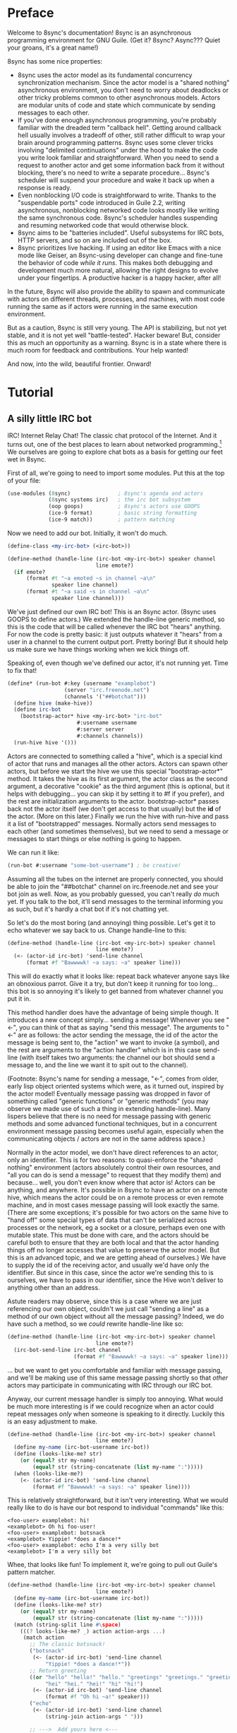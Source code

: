 # Permission is granted to copy, distribute and/or modify this document
# under the terms of the GNU Free Documentation License, Version 1.3
# or any later version published by the Free Software Foundation;
# with no Invariant Sections, no Front-Cover Texts, and no Back-Cover Texts.
# A copy of the license is included in the section entitled ``GNU
# Free Documentation License''.
# 
# A copy of the license is also available from the Free Software
# Foundation Web site at http://www.gnu.org/licenses/fdl.html
# 
# Altenately, this document is also available under the Lesser General
# Public License, version 3 or later, as published by the Free Software
# Foundation.
# 
# A copy of the license is also available from the Free Software
# Foundation Web site at http://www.gnu.org/licenses/lgpl.html

* Preface

Welcome to 8sync's documentation!
8sync is an asynchronous programming environment for GNU Guile.
(Get it? 8sync? Async??? Quiet your groans, it's a great name!)

8sync has some nice properties:

 - 8sync uses the actor model as its fundamental concurrency
   synchronization mechanism.
   Since the actor model is a "shared nothing" asynchronous
   environment, you don't need to worry about deadlocks or other
   tricky problems common to other asynchronous models.
   Actors are modular units of code and state which communicate
   by sending messages to each other.
 - If you've done enough asynchronous programming, you're probably
   familiar with the dreaded term "callback hell".
   Getting around callback hell usually involves a tradeoff of other,
   still rather difficult to wrap your brain around programming
   patterns.
   8sync uses some clever tricks involving "delimited continuations"
   under the hood to make the code you write look familiar and
   straightforward.
   When you need to send a request to another actor and get some
   information back from it without blocking, there's no need
   to write a separate procedure... 8sync's scheduler will suspend
   your procedure and wake it back up when a response is ready.
 - Even nonblocking I/O code is straightforward to write.
   Thanks to the "suspendable ports" code introduced in Guile 2.2,
   writing asynchronous, nonblocking networked code looks mostly
   like writing the same synchronous code.
   8sync's scheduler handles suspending and resuming networked
   code that would otherwise block.
 - 8sync aims to be "batteries included".
   Useful subsystems for IRC bots, HTTP servers, and so on are
   included out of the box.
 - 8sync prioritizes live hacking.
   If using an editor like Emacs with a nice mode like Geiser,
   an 8sync-using developer can change and fine-tune the behavior
   of code /while it runs/.
   This makes both debugging and development much more natural,
   allowing the right designs to evolve under your fingertips.
   A productive hacker is a happy hacker, after all!

In the future, 8sync will also provide the ability to spawn and
communicate with actors on different threads, processes, and machines,
with most code running the same as if actors were running in the same
execution environment.

But as a caution, 8sync is still very young.
The API is stabilizing, but not yet stable, and it is not yet well
"battle-tested".
Hacker beware!
But, consider this as much an opportunity as a warning.
8sync is in a state where there is much room for feedback and
contributions.
Your help wanted!

And now, into the wild, beautiful frontier.
Onward!

* Tutorial

** A silly little IRC bot

IRC!  Internet Relay Chat!
The classic chat protocol of the Internet.
And it turns out, one of the best places to learn about networked
programming.[fn:irc-hacking]
We ourselves are going to explore chat bots as a basis for getting our
feet wet in 8sync.

First of all, we're going to need to import some modules.  Put this at
the top of your file:

#+BEGIN_SRC scheme
  (use-modules (8sync)               ; 8sync's agenda and actors
               (8sync systems irc)   ; the irc bot subsystem
               (oop goops)           ; 8sync's actors use GOOPS
               (ice-9 format)        ; basic string formatting
               (ice-9 match))        ; pattern matching
#+END_SRC

Now we need to add our bot.  Initially, it won't do much.

#+BEGIN_SRC scheme
  (define-class <my-irc-bot> (<irc-bot>))

  (define-method (handle-line (irc-bot <my-irc-bot>) speaker channel
                              line emote?)
    (if emote?
        (format #t "~a emoted ~s in channel ~a\n"
                speaker line channel)
        (format #t "~a said ~s in channel ~a\n"
                speaker line channel)))
#+END_SRC

We've just defined our own IRC bot!
This is an 8sync actor.
(8sync uses GOOPS to define actors.)
We extended the handle-line generic method, so this is the code that
will be called whenever the IRC bot "hears" anything.
For now the code is pretty basic: it just outputs whatever it "hears"
from a user in a channel to the current output port.
Pretty boring!
But it should help us make sure we have things working when we kick
things off.

Speaking of, even though we've defined our actor, it's not running
yet.  Time to fix that!

#+BEGIN_SRC scheme
(define* (run-bot #:key (username "examplebot")
                  (server "irc.freenode.net")
                  (channels '("##botchat")))
  (define hive (make-hive))
  (define irc-bot
    (bootstrap-actor* hive <my-irc-bot> "irc-bot"
                      #:username username
                      #:server server
                      #:channels channels))
  (run-hive hive '()))
#+END_SRC

Actors are connected to something called a "hive", which is a
special kind of actor that runs and manages all the other actors.
Actors can spawn other actors, but before we start the hive we use
this special "bootstrap-actor*" method.
It takes the hive as its first argument, the actor class as the second
argument, a decorative "cookie" as the third argument (this is
optional, but it helps with debugging... you can skip it by setting it
to #f if you prefer), and the rest are initialization arguments to the
actor.  bootstrap-actor* passes back not the actor itself (we don't
get access to that usually) but the *id* of the actor.
(More on this later.)
Finally we run the hive with run-hive and pass it a list of
"bootstrapped" messages.
Normally actors send messages to each other (and sometimes themselves),
but we need to send a message or messages to start things or else
nothing is going to happen.

We can run it like:

#+BEGIN_SRC scheme
(run-bot #:username "some-bot-username") ; be creative!
#+END_SRC

Assuming all the tubes on the internet are properly connected, you
should be able to join the "##botchat" channel on irc.freenode.net and
see your bot join as well.
Now, as you probably guessed, you can't really /do/ much yet.
If you talk to the bot, it'll send messages to the terminal informing
you as such, but it's hardly a chat bot if it's not chatting yet.

So let's do the most boring (and annoying) thing possible.
Let's get it to echo whatever we say back to us.
Change handle-line to this:

#+BEGIN_SRC scheme
  (define-method (handle-line (irc-bot <my-irc-bot>) speaker channel
                              line emote?)
    (<- (actor-id irc-bot) 'send-line channel
        (format #f "Bawwwwk! ~a says: ~a" speaker line)))
#+END_SRC

This will do exactly what it looks like: repeat back whatever anyone
says like an obnoxious parrot.
Give it a try, but don't keep it running for too long... this
bot is so annoying it's likely to get banned from whatever channel
you put it in.

This method handler does have the advantage of being simple though.
It introduces a new concept simply... sending a message!
Whenever you see "<-", you can think of that as saying "send this
message".
The arguments to "<-" are as follows: the actor sending the message,
the id of the actor the message is being sent to, the "action" we
want to invoke (a symbol), and the rest are arguments to the
"action handler" which is in this case send-line (with itself takes
two arguments: the channel our bot should send a message to, and
the line we want it to spit out to the channel).

(Footnote: 8sync's name for sending a message, "<-", comes from older,
early lisp object oriented systems which were, as it turned out,
inspired by the actor model!
Eventually message passing was dropped in favor of something called
"generic functions" or "generic methods"
(you may observe we made use of such a thing in extending
handle-line).
Many lispers believe that there is no need for message passing
with generic methods and some advanced functional techniques,
but in a concurrent environment message passing becomes useful
again, especially when the communicating objects / actors are not
in the same address space.)

Normally in the actor model, we don't have direct references to
an actor, only an identifier.
This is for two reasons: to quasi-enforce the "shared nothing"
environment (actors absolutely control their own resources, and
"all you can do is send a message" to request that they modify
them) and because... well, you don't even know where that actor is!
Actors can be anything, and anywhere.
It's possible in 8sync to have an actor on a remote hive, which means
the actor could be on a remote process or even remote machine, and
in most cases message passing will look exactly the same.
(There are some exceptions; it's possible for two actors on the same
hive to "hand off" some special types of data that can't be serialized
across processes or the network, eg a socket or a closure, perhaps even
one with mutable state.
This must be done with care, and the actors should be careful both
to ensure that they are both local and that the actor handing things
off no longer accesses that value to preserve the actor model.
But this is an advanced topic, and we are getting ahead of ourselves.)
We have to supply the id of the receiving actor, and usually we'd have
only the identifier.
But since in this case, since the actor we're sending this to is
ourselves, we have to pass in our identifier, since the Hive won't
deliver to anything other than an address.

Astute readers may observe, since this is a case where we are just
referencing our own object, couldn't we just call "sending a line"
as a method of our own object without all the message passing?
Indeed, we do have such a method, so we /could/ rewrite handle-line
like so:

#+BEGIN_SRC scheme
  (define-method (handle-line (irc-bot <my-irc-bot>) speaker channel
                              line emote?)
    (irc-bot-send-line irc-bot channel
                       (format #f "Bawwwwk! ~a says: ~a" speaker line)))
#+END_SRC

... but we want to get you comfortable and familiar with message
passing, and we'll be making use of this same message passing shortly
so that /other/ actors may participate in communicating with IRC
through our IRC bot.

Anyway, our current message handler is simply too annoying.
What would be much more interesting is if we could recognize
when an actor could repeat messages /only/ when someone is speaking
to it directly.
Luckily this is an easy adjustment to make.

#+BEGIN_SRC scheme
  (define-method (handle-line (irc-bot <my-irc-bot>) speaker channel
                              line emote?)
    (define my-name (irc-bot-username irc-bot))
    (define (looks-like-me? str)
      (or (equal? str my-name)
          (equal? str (string-concatenate (list my-name ":")))))
    (when (looks-like-me?)
      (<- (actor-id irc-bot) 'send-line channel
          (format #f "Bawwwwk! ~a says: ~a" speaker line))))
#+END_SRC

This is relatively straightforward, but it isn't very interesting.
What we would really like to do is have our bot respond to individual
"commands" like this:

#+BEGIN_SRC text
  <foo-user> examplebot: hi!
  <examplebot> Oh hi foo-user!
  <foo-user> examplebot: botsnack
  <examplebot> Yippie! *does a dance!*
  <foo-user> examplebot: echo I'm a very silly bot
  <examplebot> I'm a very silly bot
#+END_SRC

Whee, that looks like fun!
To implement it, we're going to pull out Guile's pattern matcher.

#+BEGIN_SRC scheme
  (define-method (handle-line (irc-bot <my-irc-bot>) speaker channel
                              line emote?)
    (define my-name (irc-bot-username irc-bot))
    (define (looks-like-me? str)
      (or (equal? str my-name)
          (equal? str (string-concatenate (list my-name ":")))))
    (match (string-split line #\space)
      (((? looks-like-me? _) action action-args ...)
       (match action
         ;; The classic botsnack!
         ("botsnack"
          (<- (actor-id irc-bot) 'send-line channel
              "Yippie! *does a dance!*"))
         ;; Return greeting
         ((or "hello" "hello!" "hello." "greetings" "greetings." "greetings!"
              "hei" "hei." "hei!" "hi" "hi!")
          (<- (actor-id irc-bot) 'send-line channel
              (format #f "Oh hi ~a!" speaker)))
         ("echo"
          (<- (actor-id irc-bot) 'send-line channel
              (string-join action-args " ")))

         ;; --->  Add yours here <---

         ;; Default
         (_
          (<- (actor-id irc-bot) 'send-line channel
              "*stupid puppy look*"))))))
#+END_SRC

Parsing the pattern matcher syntax is left as an exercise for the
reader.

If you're getting the sense that we could make this a bit less wordy,
you're right:

#+BEGIN_SRC scheme
  (define-method (handle-line (irc-bot <my-irc-bot>) speaker channel
                              line emote?)
    (define my-name (irc-bot-username irc-bot))
    (define (looks-like-me? str)
      (or (equal? str my-name)
          (equal? str (string-concatenate (list my-name ":")))))
    (define (respond respond-line)
      (<- (actor-id irc-bot) 'send-line channel
          respond-line))
    (match (string-split line #\space)
      (((? looks-like-me? _) action action-args ...)
       (match action
         ;; The classic botsnack!
         ("botsnack"
          (respond "Yippie! *does a dance!*"))
         ;; Return greeting
         ((or "hello" "hello!" "hello." "greetings" "greetings." "greetings!"
              "hei" "hei." "hei!" "hi" "hi." "hi!")
          (respond (format #f "Oh hi ~a!" speaker)))
         ("echo"
          (respond (string-join action-args " ")))

         ;; --->  Add yours here <---

         ;; Default
         (_
          (respond "*stupid puppy look*"))))))
#+END_SRC

Okay, that looks pretty good!
Now we have enough information to build an IRC bot that can do a lot
of things.
Take some time to experiment with extending the bot a bit before
moving on to the next section!
What cool commands can you add?

[fn:irc-hacking]
  In the 1990s I remember stumbling into some funky IRC chat rooms and
  being astounded that people there had what they called "bots" hanging
  around.
  From then until now, I've always enjoyed encountering bots whose range
  of functionality has spanned from saying absurd things, to taking
  messages when their "owners" were offline, to reporting the weather,
  to logging meetings for participants.
  And it turns out, IRC bots are a great way to cut your teeth on
  networked programming; since IRC is a fairly simple line-delineated
  protocol, it's a great way to learn to interact with sockets.
  (My first IRC bot helped my team pick a place to go to lunch, previously
  a source of significant dispute!)
  At the time of writing, venture capital awash startups are trying to
  turn chatbots into "big business"... a strange (and perhaps absurd)
  thing given chat bots being a fairly mundane novelty amongst hackers
  and teenagers everywhere in the 1990s.

** Writing our own actors

Let's write the most basic, boring actor possible.
How about an actor that start sleeping, and keeps sleeping?

#+BEGIN_SRC scheme
  (use-modules (oop goops)
               (8sync))

  (define-class <sleeper> (<actor>)
    (actions #:allocation #:each-subclass
             #:init-value (build-actions
                           (*init* sleeper-loop))))

  (define (sleeper-loop actor message)
    (while (actor-alive? actor)
      (display "Zzzzzzzz....\n")
      ;; Sleep for one second      
      (8sleep (sleeper-sleep-secs actor))))

  (let* ((hive (make-hive))
         (sleeper (bootstrap-actor hive <sleeper>)))
    (run-hive hive '()))
#+END_SRC

We see some particular things in this example.
One thing is that our <sleeper> actor has an actions slot.
This is used to look up what the "action handler" for a message is.
We have to set the #:allocation to either #:each-subclass or #:class.
(#:class should be fine, except there is [[https://debbugs.gnu.org/cgi/bugreport.cgi?bug=25211][a bug in Guile]] which keeps
us from using it for now.)

The only action handler we've added is for =*init*=, which is called
implicitly when the actor first starts up.
(This will be true whether we bootstrap the actor before the hive
starts or create it during the hive's execution.)

In our sleeper-loop we also see a call to "8sleep".
"8sleep" is like Guile's "sleep" method, except it is non-blocking
and will always yield to the scheduler.

Our while loop also checks "actor-alive?" to see whether or not
it is still registered.
In general, if you keep a loop in your actor that regularly yields
to the scheduler, you should check this.
(An alternate way to handle it would be to not use a while loop at all
but simply send a message to ourselves with "<-" to call the
sleeper-loop handler again.
If the actor was dead, the message simply would not be delivered and
thus the loop would stop.)

It turns out we could have written the class for the actor much more
simply:

#+BEGIN_SRC scheme
  ;; You could do this instead of the define-class above.
  (define-actor <sleeper> (<actor>)
    ((*init* sleeper-loop)))
#+END_SRC

This is sugar, and expands into exactly the same thing as the
define-class above.
The third argument is an argument list, the same as what's passed
into build-actions.
Everything after that is a slot.
So for example, if we had added an optional slot to specify
how many seconds to sleep, we could have done it like so:

#+BEGIN_SRC scheme
  (define-actor <sleeper> (<actor>)
    ((*init* sleeper-loop))
    (sleep-secs #:init-value 1
                #:getter sleeper-sleep-secs))
#+END_SRC

This actor is pretty lazy though.
Time to get back to work!
Let's build a worker / manager type system.

#+BEGIN_SRC scheme
  (use-modules (8sync)
               (oop goops))

  (define-actor <manager> (<actor>)
    ((assign-task manager-assign-task))
    (direct-report #:init-keyword #:direct-report
                   #:getter manager-direct-report))

  (define (manager-assign-task manager message difficulty)
    "Delegate a task to our direct report"
    (display "manager> Work on this task for me!\n")
    (<- (manager-direct-report manager)
        'work-on-this difficulty))
#+END_SRC

This manager keeps track of a direct report and tells them to start
working on a task... simple delegation.
Nothing here is really new, but note that our friend "<-" (which means
"send message") is back.
There's one difference this time... the first time we saw "<-" was in
the handle-line procedure of the irc-bot, and in that case we explicitly
pulled the actor-id after the actor we were sending the message to
(ourselves), which we aren't doing here.
But that was an unusual case, because the actor was ourself.
In this case, and in general, actors don't have direct references to
other actors; instead, all they have is access to identifiers which
reference other actors.

#+BEGIN_SRC scheme
  (define-actor <worker> (<actor>)
    ((work-on-this worker-work-on-this))
    (task-left #:init-keyword #:task-left
               #:accessor worker-task-left))

  (define (worker-work-on-this worker message difficulty)
    "Work on one task until done."
    (set! (worker-task-left worker) difficulty)
    (display "worker> Whatever you say, boss!\n")
    (while (and (actor-alive? worker)
                (> (worker-task-left worker) 0))
      (display "worker> *huff puff*\n")
      (set! (worker-task-left worker)
            (- (worker-task-left worker) 1))
      (8sleep (/ 1 3))))
#+END_SRC

The worker also contains familiar code, but we now see that we can
call 8sleep with non-integer real numbers.

Looks like there's nothing left to do but run it.

#+BEGIN_SRC scheme
  (let* ((hive (make-hive))
         (worker (bootstrap-actor hive <worker>))
         (manager (bootstrap-actor hive <manager>
                                   #:direct-report worker)))
    (run-hive hive (list (bootstrap-message hive manager 'assign-task 5))))
#+END_SRC

Unlike the =<sleeper>=, our =<manager>= doesn't have an implicit
=*init*= method, so we've bootstrapped the calling =assign-task= action.

#+BEGIN_SRC text
manager> Work on this task for me!
worker> Whatever you say, boss!
worker> *huff puff*
worker> *huff puff*
worker> *huff puff*
worker> *huff puff*
worker> *huff puff*
#+END_SRC

"<-" pays no attention to what happens with the messages it has sent
off.
This is useful in many cases... we can blast off many messages and
continue along without holding anything back.

But sometimes we want to make sure that something completes before
we do something else, or we want to send a message and get some sort
of information back.
Luckily 8sync comes with an answer to that with "<-wait", which will
suspend the caller until the callee gives some sort of response, but
which does not block the rest of the program from running.
Let's try applying that to our own code by turning our manager
into a micromanager.

#+END_SRC
#+BEGIN_SRC scheme
  ;;; Update this method
  (define (manager-assign-task manager message difficulty)
    "Delegate a task to our direct report"
    (display "manager> Work on this task for me!\n")
    (<- (manager-direct-report manager)
        'work-on-this difficulty)

    ;; Wait a moment, then call the micromanagement loop
    (8sleep (/ 1 2))
    (manager-micromanage-loop manager))

  ;;; And add the following
  ;;;   (... Note: do not model actual employee management off this)
  (define (manager-micromanage-loop manager)
    "Pester direct report until they're done with their task."
    (display "manager> Are you done yet???\n")
    (let ((worker-is-done
           (mbody-val (<-wait (manager-direct-report manager)
                              'done-yet?))))
      (if worker-is-done
          (begin (display "manager> Oh!  I guess you can go home then.\n")
                 (<- (manager-direct-report manager) 'go-home))
          (begin (display "manager> Harumph!\n")
                 (8sleep (/ 1 2))
                 (when (actor-alive? manager)
                   (manager-micromanage-loop manager))))))
#+END_SRC

We've appended a micromanagement loop here... but what's going on?
"<-wait", as it sounds, waits for a reply, and returns a reply
message.
In this case there's a value in the body of the message we want,
so we pull it out with mbody-val.
(It's possible for a remote actor to return multiple values, in which
case we'd want to use mbody-receive, but that's a bit more
complicated.)

Of course, we need to update our worker accordingly as well.

#+BEGIN_SRC scheme
  ;;; Update the worker to add the following new actions:
  (define-actor <worker> (<actor>)
    ((work-on-this worker-work-on-this)
     ;; Add these:
     (done-yet? worker-done-yet?)
     (go-home worker-go-home))
    (task-left #:init-keyword #:task-left
               #:accessor worker-task-left))

  ;;; New procedures:
  (define (worker-done-yet? worker message)
    "Reply with whether or not we're done yet."
    (let ((am-i-done? (= (worker-task-left worker) 0)))
      (if am-i-done?
          (display "worker> Yes, I finished up!\n")
          (display "worker> No... I'm still working on it...\n"))
      (<-reply message am-i-done?)))

  (define (worker-go-home worker message)
    "It's off of work for us!"
    (display "worker> Whew!  Free at last.\n")
    (self-destruct worker))
#+END_SRC

(As you've probably guessed, you wouldn't normally call =display=
everywhere as we are in this program... that's just to make the
examples more illustrative.)

Running it is the same as before:

#+BEGIN_SRC scheme
  (let* ((hive (make-hive))
         (worker (bootstrap-actor hive <worker>))
         (manager (bootstrap-actor hive <manager>
                                   #:direct-report worker)))
    (run-hive hive (list (bootstrap-message hive manager 'assign-task 5))))
#+END_SRC

But the output is a bit different:

#+BEGIN_SRC scheme
manager> Work on this task for me!
worker> Whatever you say, boss!
worker> *huff puff*
worker> *huff puff*
manager> Are you done yet???
worker> No... I'm still working on it...
manager> Harumph!
worker> *huff puff*
manager> Are you done yet???
worker> *huff puff*
worker> No... I'm still working on it...
manager> Harumph!
worker> *huff puff*
manager> Are you done yet???
worker> Yes, I finished up!
manager> Oh!  I guess you can go home then.
worker> Whew!  Free at last.
#+END_SRC

"<-reply" is what actually returns the information to the actor
waiting on the reply.
It takes as an argument the actor sending the message, the message
it is in reply to, and the rest of the arguments are the "body" of
the message.
(If an actor handles a message that is being "waited on" but does not
explicitly reply to it, an auto-reply with an empty body will be
triggered so that the waiting actor is not left waiting around.)

The last thing to note is the call to "self-destruct".
This does what you might expect: it removes the actor from the hive.
No new messages will be sent to it.
Ka-poof!

** Writing our own network-enabled actor

So, you want to write a networked actor!
Well, luckily that's pretty easy, especially with all you know so far.

#+BEGIN_SRC scheme
  (use-modules (oop goops)
               (8sync)
               (ice-9 rdelim)  ; line delineated i/o
               (ice-9 match))  ; pattern matching

  (define-actor <telcmd> (<actor>)
    ((*init* telcmd-init)
     (*cleanup* telcmd-cleanup)
     (new-client telcmd-new-client))
    (socket #:accessor telcmd-socket
            #:init-value #f))
#+END_SRC

Nothing surprising about the actor definition, though we do see that
it has a slot for a socket.
Unsurprisingly, that will be set up in the =*init*= handler.

#+BEGIN_SRC scheme
  (define (set-port-nonblocking! port)
    (let ((flags (fcntl port F_GETFL)))
      (fcntl port F_SETFL (logior O_NONBLOCK flags))))

  (define (setup-socket)
    ;; our socket
    (define s
      (socket PF_INET SOCK_STREAM 0))
    ;; reuse port even if busy
    (setsockopt s SOL_SOCKET SO_REUSEADDR 1)
    ;; connect to port 8889 on localhost
    (bind s AF_INET INADDR_LOOPBACK 8889)
    ;; make it nonblocking and start listening
    (set-port-nonblocking! s)
    (listen s 5)
    s)

  (define (telcmd-init telcmd message)
    (set! (telcmd-socket telcmd) (setup-socket))
    (display "Connect like: telnet localhost 8889\n")
    (while (actor-alive? telcmd)
      (let ((client-connection (accept (telcmd-socket telcmd))))
        (<- (actor-id telcmd) 'new-client client-connection))))

  (define (telcmd-cleanup telcmd message)
    (display "Closing socket!\n")
    (when (telcmd-socket telcmd)
      (close (telcmd-socket telcmd))))
#+END_SRC

That =setup-socket= code looks pretty hard to read!
But that's pretty standard code for setting up a socket.
One special thing is done though... the call to
=set-port-nonblocking!= sets flags on the socket port so that,
you guessed it, will be a nonblocking port.

This is put to immediate use in the telcmd-init method.
This code looks suspiciously like it /should/ block... after
all, it just keeps looping forever.
But since 8sync is using Guile's suspendable ports code feature,
so every time this loop hits the =accept= call, if that call
/would have/ blocked, instead this whole procedure suspends
to the scheduler... automatically!... allowing other code to run.

So, as soon as we do accept a connection, we send a message to
ourselves with the =new-client= action.
But wait!
Aren't actors only supposed to handle one message at a time?
If the telcmd-init loop just keeps on looping and looping,
when will the =new-client= message ever be handled?
8sync actors only receive one message at a time, but by default if an
actor's message handler suspends to the agenda for some reason (such
as to send a message or on handling I/O), that actor may continue to
accept other messages, but always in the same thread.[fn:queued-handler]

We also see that we've established a =*cleanup*= handler.
This is run any time either the actor dies, either through self
destructing, because the hive completes its work, or because
a signal was sent to interrupt or terminate our program.
In our case, we politely close the socket when =<telcmd>= dies.

#+BEGIN_SRC scheme
  (define (telcmd-new-client telcmd message client-connection)
    (define client (car client-connection))
    (set-port-nonblocking! client)
    (let loop ()
      (let ((line (read-line client)))
        (cond ((eof-object? line)
               (close client))
              (else
               (telcmd-handle-line telcmd client
                                   (string-trim-right line #\return))
               (when (actor-alive? telcmd)
                 (loop)))))))

  (define (telcmd-handle-line telcmd client line)
    (match (string-split line #\space)
      (("") #f)  ; ignore empty lines
      (("time" _ ...)
       (display
        (strftime "The time is: %c\n" (localtime (current-time)))
        client))
      (("echo" rest ...)
       (format client "~a\n" (string-join rest " ")))
      ;; default
      (_ (display "Sorry, I don't know that command.\n" client))))
#+END_SRC

Okay, we have a client, so we handle it!
And once again... we see this goes off on a loop of its own!
(Also once again, we have to do the =set-port-nonblocking!= song and
dance.)
This loop also automatically suspends when it would otherwise block...
as long as read-line has information to process, it'll keep going, but
if it would have blocked waiting for input, then it would suspend the
agenda.[fn:setvbuf]

The actual method called whenever we have a "line" of input is pretty
straightforward... in fact it looks an awful lot like the IRC bot
handle-line procedure we used earlier.
No surprises there!

Now let's run it:

#+BEGIN_SRC scheme
  (let* ((hive (make-hive))
         (telcmd (bootstrap-actor hive <telcmd>)))
    (run-hive hive '()))
#+END_SRC

Open up another terminal... you can connect via telnet:

#+BEGIN_SRC text
$ telnet localhost 8889
Trying 127.0.0.1...
Connected to localhost.
Escape character is '^]'.
time
The time is: Thu Jan  5 03:20:17 2017
echo this is an echo
this is an echo
shmmmmmmorp
Sorry, I don't know that command.
#+END_SRC

Horray, it works!
Type =Ctrl+] Ctrl+d= to exit telnet.

Not so bad!
There's more that could be optimized, but we'll consider that to be
advanced topics of discussion.

So that's a pretty solid intro to how 8sync works!
Now that you've gone through this introduction, we hope you'll have fun
writing and hooking together your own actors.
Since actors are so modular, it's easy to have a program that has
multiple subystems working together.
You could build a worker queue system that displayed a web interface
and spat out notifications about when tasks finish to IRC, and making
all those actors talk to each other should be a piece of cake.
The sky's the limit!

Happy hacking!

[fn:setvbuf]
  If there's a lot of data coming in and you don't want your I/O loop
  to become too "greedy", take a look at =setvbuf=.

[fn:queued-handler]
  This is customizable: an actor can be set up to queue messages so
  that absolutely no messages are handled until the actor completely
  finishes handling one message.
  Our loop couldn't look quite like this though!

** An intermission: about live hacking

This section is optional, but highly recommended.
It requires that you're a user of GNU Emacs.
If you aren't, don't worry... you can forge ahead and come back in case
you ever do become an Emacs user.
(If you're more familiar with Vi/Vim style editing, I hear good things
about Spacemacs...)

Remember all the way back when we were working on the IRC bot?
So you may have noticed while updating that section that the
start/stop cycle of hacking isn't really ideal.
You might either edit a file in your editor, then run it, or
type the whole program into the REPL, but then you'll have to spend
extra time copying it to a file.
Wouldn't it be nice if it were possible to both write code in a
file and try it as you go?
And wouldn't it be even better if you could live edit a program
while it's running?

Luckily, there's a great Emacs mode called Geiser which makes
editing and hacking and experimenting all happen in harmony.
And even better, 8sync is optimized for this experience.
8sync provides easy drop-in "cooperative REPL" support, and
most code can be simply redefined on the fly in 8sync through Geiser
and actors will immediately update their behavior, so you can test
and tweak things as you go.

Okay, enough talking.  Let's add it!
Redefine run-bot like so:

#+BEGIN_SRC scheme
  (define* (run-bot #:key (username "examplebot")
                    (server "irc.freenode.net")
                    (channels '("##botchat"))
                    (repl-path "/tmp/8sync-repl"))
    (define hive (make-hive))
    (define irc-bot
      (bootstrap-actor* hive <my-irc-bot> "irc-bot"
                        #:username username
                        #:server server
                        #:channels channels))
    (define repl-manager
      (bootstrap-actor* hive <repl-manager> "repl"
                          #:path repl-path))

    (run-hive hive '()))
#+END_SRC

If we put a call to run-bot at the bottom of our file we can call it,
and the repl-manager will start something we can connect to automatically.
Horray!
Now when we run this it'll start up a REPL with a unix domain socket at
the repl-path.
We can connect to it in emacs like so:

: M-x geiser-connect-local <RET> guile <RET> /tmp/8sync-repl <RET>

Okay, so what does this get us?
Well, we can now live edit our program.
Let's change how our bot behaves a bit.
Let's change handle-line and tweak how the bot responds to a botsnack.
Change this part:

#+BEGIN_SRC scheme
  ;; From this:
  ("botsnack"
   (respond "Yippie! *does a dance!*"))

  ;; To this:
  ("botsnack"
   (respond "Yippie! *catches botsnack in midair!*"))
#+END_SRC

Okay, now let's evaluate the change of the definition.
You can hit "C-M-x" anywhere in the definition to re-evaluate.
(You can also position your cursor at the end of the definition and press
"C-x C-e", but I've come to like "C-M-x" better because I can evaluate as soon
as I'm done writing.)
Now, on IRC, ask your bot for a botsnack.
The bot should give the new message... with no need to stop and start the
program!

Let's fix a bug live.
Our current program works great if you talk to your bot in the same
IRC channel, but what if you try to talk to them over private message?

#+BEGIN_SRC text
IRC> /query examplebot
<foo-user> examplebot: hi!
#+END_SRC

Hm, we aren't seeing any response on IRC!
Huh?  What's going on?
It's time to do some debugging.
There are plenty of debugging tools in Guile, but sometimes the simplest
is the nicest, and the simplest debugging route around is good old
fashioned print debugging.

It turns out Guile has an under-advertised feature which makes print
debugging really easy called "pk", pronounced "peek".
What pk accepts a list of arguments, prints out the whole thing,
but returns the last argument.
This makes wrapping bits of our code pretty easy to see what's
going on.
So let's peek into our program with pk.
Edit the respond section to see what channel it's really sending
things to:

#+BEGIN_SRC scheme
  (define-method (handle-line (irc-bot <my-irc-bot>) speaker channel
                              line emote?)
    ;; [... snip ...]
    (define (respond respond-line)
      (<- (actor-id irc-bot) 'send-line (pk 'channel channel)
          respond-line))
    ;; [... snip ...]
    )
#+END_SRC

Re-evaluate.
Now let's ping our bot in both the channel and over PM.

#+BEGIN_SRC text
;;; (channel "##botchat")

;;; (channel "sinkbot")
#+END_SRC

Oh okay, this makes sense.
When we're talking in a normal multi-user channel, the channel we see
the message coming from is the same one we send to.
But over PM, the channel is a username, and in this case the username
we're sending our line of text to is ourselves.
That isn't what we want.
Let's edit our code so that if we see that the channel we're sending
to looks like our own username that we respond back to the sender.
(We can remove the pk now that we know what's going on.)

#+BEGIN_SRC scheme
  (define-method (handle-line (irc-bot <my-irc-bot>) speaker channel
                              line emote?)
    ;; [... snip ...]
    (define (respond respond-line)
      (<- (actor-id irc-bot) 'send-line
          (if (looks-like-me? channel)
              speaker    ; PM session
              channel)   ; normal IRC channel
          respond-line))
    ;; [... snip ...]
    )
#+END_SRC

Re-evaluate and test.

#+BEGIN_SRC text
IRC> /query examplebot
<foo-user> examplebot: hi!
<examplebot> Oh hi foo-user!
#+END_SRC

Horray!


* API reference

* Systems reference
** IRC
** Web / HTTP
** COMMENT Websockets

* Addendum
** Recommended .emacs additions

In order for =mbody-receive= to indent properly, put this in your
.emacs:

#+BEGIN_SRC emacs-lisp
(put 'mbody-receive 'scheme-indent-function 2)
#+END_SRC

** 8sync and Fibers

One other major library for asynchronous communication in Guile-land
is [[https://github.com/wingo/fibers/][Fibers]].
There's a lot of overlap:

 - Both use Guile's suspendable-ports facility
 - Both communicate between asynchronous processes using message passing;
   you don't have to squint hard to see the relationship between Fibers'
   channels and 8sync's actor inboxes.

However, there are clearly differences too.
There's a one to one relationship between 8sync actors and an actor inbox,
whereas each Fibers fiber may read from multiple channels, for example.

Luckily, it turns out there's a clear relationship, based on real,
actual theory!
8sync is based on the [[https://en.wikipedia.org/wiki/Actor_model][actor model]] whereas fibers follows
[[http://usingcsp.com/][Communicating Sequential Processes (CSP)]], which is a form of
[[https://en.wikipedia.org/wiki/Process_calculus][process calculi]]. 
And it turns out, the
[[https://en.wikipedia.org/wiki/Actor_model_and_process_calculi][relationship between the actor model and process calculi]] is well documented,
and even more precisely, the
[[https://en.wikipedia.org/wiki/Communicating_sequential_processes#Comparison_with_the_Actor_Model][relationship between CSP and the actor model]] is well understood too.

So, 8sync and Fibers do take somewhat different approaches, but both
have a solid theoretical backing... and their theories are well
understood in terms of each other.
Good news for theory nerds!

(Since the actors and CSP are [[https://en.wikipedia.org/wiki/Dual_%28mathematics%29][dual]], maybe eventually 8sync will be
implemented on top of Fibers... that remains to be seen!)

